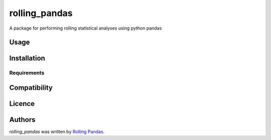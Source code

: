 rolling_pandas
==============

.. image:: https://img.shields.io/pypi/v/rolling_pandas.svg
    :target: https://pypi.python.org/pypi/rolling_pandas
    :alt: Latest PyPI version

.. image:: https://travis-ci.com/rollingpandas/rolling-pandas.png
   :target: https://travis-ci.com/rollingpandas/rolling-pandas
   :alt: Latest Travis CI build status

A package for performing rolling statistical analyses using python pandas

Usage
-----

Installation
------------

Requirements
^^^^^^^^^^^^

Compatibility
-------------

Licence
-------

Authors
-------

`rolling_pandas` was written by `Rolling Pandas <rollingpandas01@gmail.com>`_.
